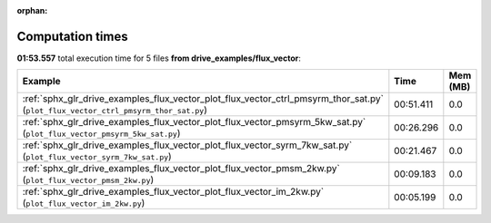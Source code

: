 
:orphan:

.. _sphx_glr_drive_examples_flux_vector_sg_execution_times:


Computation times
=================
**01:53.557** total execution time for 5 files **from drive_examples/flux_vector**:

.. container::

  .. raw:: html

    <style scoped>
    <link href="https://cdnjs.cloudflare.com/ajax/libs/twitter-bootstrap/5.3.0/css/bootstrap.min.css" rel="stylesheet" />
    <link href="https://cdn.datatables.net/1.13.6/css/dataTables.bootstrap5.min.css" rel="stylesheet" />
    </style>
    <script src="https://code.jquery.com/jquery-3.7.0.js"></script>
    <script src="https://cdn.datatables.net/1.13.6/js/jquery.dataTables.min.js"></script>
    <script src="https://cdn.datatables.net/1.13.6/js/dataTables.bootstrap5.min.js"></script>
    <script type="text/javascript" class="init">
    $(document).ready( function () {
        $('table.sg-datatable').DataTable({order: [[1, 'desc']]});
    } );
    </script>

  .. list-table::
   :header-rows: 1
   :class: table table-striped sg-datatable

   * - Example
     - Time
     - Mem (MB)
   * - :ref:`sphx_glr_drive_examples_flux_vector_plot_flux_vector_ctrl_pmsyrm_thor_sat.py` (``plot_flux_vector_ctrl_pmsyrm_thor_sat.py``)
     - 00:51.411
     - 0.0
   * - :ref:`sphx_glr_drive_examples_flux_vector_plot_flux_vector_pmsyrm_5kw_sat.py` (``plot_flux_vector_pmsyrm_5kw_sat.py``)
     - 00:26.296
     - 0.0
   * - :ref:`sphx_glr_drive_examples_flux_vector_plot_flux_vector_syrm_7kw_sat.py` (``plot_flux_vector_syrm_7kw_sat.py``)
     - 00:21.467
     - 0.0
   * - :ref:`sphx_glr_drive_examples_flux_vector_plot_flux_vector_pmsm_2kw.py` (``plot_flux_vector_pmsm_2kw.py``)
     - 00:09.183
     - 0.0
   * - :ref:`sphx_glr_drive_examples_flux_vector_plot_flux_vector_im_2kw.py` (``plot_flux_vector_im_2kw.py``)
     - 00:05.199
     - 0.0
